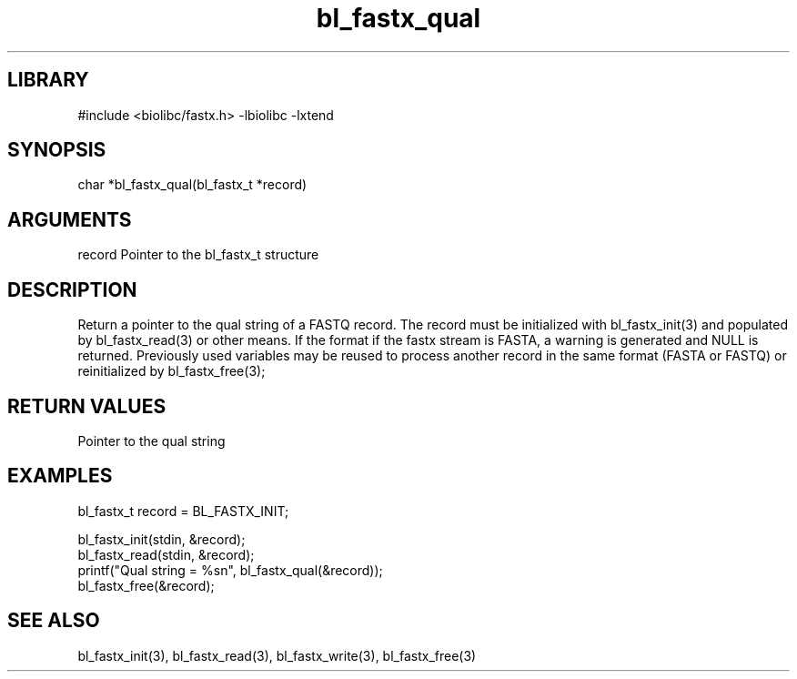 \" Generated by c2man from bl_fastx_qual.c
.TH bl_fastx_qual 3

.SH LIBRARY
\" Indicate #includes, library name, -L and -l flags
#include <biolibc/fastx.h>
-lbiolibc -lxtend

\" Convention:
\" Underline anything that is typed verbatim - commands, etc.
.SH SYNOPSIS
.PP
char    *bl_fastx_qual(bl_fastx_t *record)

.SH ARGUMENTS
.nf
.na
record  Pointer to the bl_fastx_t structure
.ad
.fi

.SH DESCRIPTION

Return a pointer to the qual string of a FASTQ
record.  The record must be initialized with bl_fastx_init(3)
and populated by bl_fastx_read(3) or other means.  If the format
if the fastx stream is FASTA, a warning is generated and NULL
is returned.  Previously used
variables may be reused to process another record in the same
format (FASTA or FASTQ) or reinitialized by bl_fastx_free(3);

.SH RETURN VALUES

Pointer to the qual string

.SH EXAMPLES
.nf
.na

bl_fastx_t  record = BL_FASTX_INIT;

bl_fastx_init(stdin, &record);
bl_fastx_read(stdin, &record);
printf("Qual string = %sn", bl_fastx_qual(&record));
bl_fastx_free(&record);
.ad
.fi

.SH SEE ALSO

bl_fastx_init(3), bl_fastx_read(3), bl_fastx_write(3),
bl_fastx_free(3)

